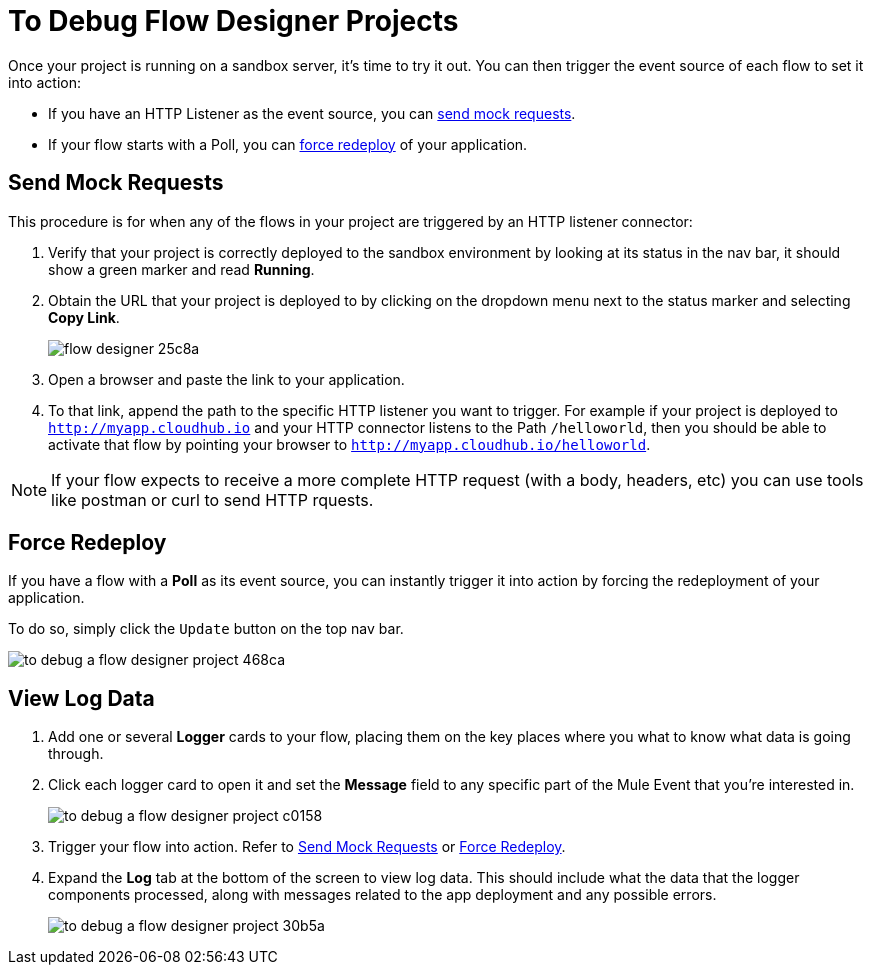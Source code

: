 = To Debug Flow Designer Projects

Once your project is running on a sandbox server, it's time to try it out. You can then trigger the event source of each flow to set it into action:

* If you have an HTTP Listener as the event source, you can <<Sending Mock Requests, send mock requests>>.
* If your flow starts with a Poll, you can <<Forcing Redeploy, force redeploy>> of your application.



== Send Mock Requests

This procedure is for when any of the flows in your project are triggered by an HTTP listener connector:

. Verify that your project is correctly deployed to the sandbox environment by looking at its status in the nav bar, it should show a green marker and read *Running*.
. Obtain the URL that your project is deployed to by clicking on the dropdown menu next to the status marker and selecting *Copy Link*.
+
image:flow-designer-25c8a.png[]

. Open a browser and paste the link to your application.

. To that link, append the path to the specific HTTP listener you want to trigger. For example if your project is deployed to `http://myapp.cloudhub.io` and your HTTP connector listens to the Path `/helloworld`, then you should be able to activate that flow by pointing your browser to `http://myapp.cloudhub.io/helloworld`.

[NOTE]
If your flow expects to receive a more complete HTTP request (with a body, headers, etc) you can use tools like postman or curl to send HTTP rquests.




////
=== Try button

If any of the flows on your project are triggered by a link:/mule-user-guide/v/3.8/poll-reference[Poll] element, then you can trigger that flow manually by clicking on the *Try* button.

image:

////




== Force Redeploy



If you have a flow with a *Poll* as its event source, you can instantly trigger it into action by forcing the redeployment of your application.

To do so, simply click the `Update` button on the top nav bar.

image:to-debug-a-flow-designer-project-468ca.png[]


== View Log Data

. Add one or several *Logger* cards to your flow, placing them on the key places where you what to know what data is going through.
. Click each logger card to open it and set the *Message* field to any specific part of the Mule Event that you're interested in.
+
image:to-debug-a-flow-designer-project-c0158.png[]
. Trigger your flow into action. Refer to <<Send Mock Requests>> or <<Force Redeploy>>.
. Expand the *Log* tab at the bottom of the screen to view log data. This should include what the data that the logger components processed, along with messages related to the app deployment and any possible errors.

+
image:to-debug-a-flow-designer-project-30b5a.png[]



////
After your flows have been triggered at least once, and actual data has transitioned through them, you can view records of this data as it went through each of the elements in the flow. You can also open an historic view of the messages that came through an element.

image:





[NOTE]
Note that this data is only shown on flow designer when running in development environments. Once you promote your application to a production environment, flow designer can't access data that flows through it.
////
